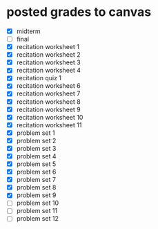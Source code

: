 
* posted grades to canvas
- [X] midterm
- [ ] final  
- [X] recitation worksheet 1
- [X] recitation worksheet 2
- [X] recitation worksheet 3
- [X] recitation worksheet 4
- [X] recitation quiz 1
- [X] recitation worksheet 6
- [X] recitation worksheet 7
- [X] recitation worksheet 8
- [X] recitation worksheet 9
- [X] recitation worksheet 10
- [X] recitation worksheet 11
- [X] problem set 1
- [X] problem set 2
- [X] problem set 3
- [X] problem set 4
- [X] problem set 5
- [X] problem set 6
- [X] problem set 7
- [X] problem set 8
- [X] problem set 9
- [ ] problem set 10
- [ ] problem set 11
- [ ] problem set 12

